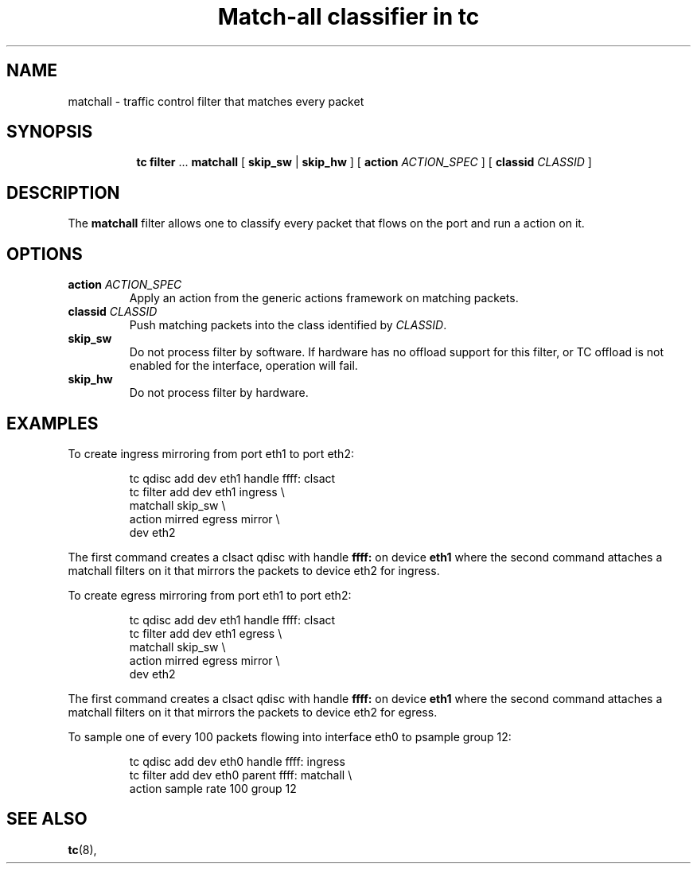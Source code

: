 .TH "Match-all classifier in tc" 8 "21 Oct 2015" "iproute2" "Linux"

.SH NAME
matchall \- traffic control filter that matches every packet
.SH SYNOPSIS
.in +8
.ti -8
.BR tc " " filter " ... " matchall " [ "
.BR skip_sw " | " skip_hw
.RI " ] [ "
.B action
.IR ACTION_SPEC " ] [ "
.B classid
.IR CLASSID " ]"
.SH DESCRIPTION
The
.B matchall
filter allows one to classify every packet that flows on the port and run a
action on it.
.SH OPTIONS
.TP
.BI action " ACTION_SPEC"
Apply an action from the generic actions framework on matching packets.
.TP
.BI classid " CLASSID"
Push matching packets into the class identified by
.IR CLASSID .
.TP
.BI skip_sw
Do not process filter by software. If hardware has no offload support for this
filter, or TC offload is not enabled for the interface, operation will fail.
.TP
.BI skip_hw
Do not process filter by hardware.
.SH EXAMPLES
To create ingress mirroring from port eth1 to port eth2:
.RS
.EX

tc qdisc  add dev eth1 handle ffff: clsact
tc filter add dev eth1 ingress                \\
        matchall skip_sw                      \\
        action mirred egress mirror           \\
        dev eth2
.EE
.RE

The first command creates a clsact qdisc with handle
.BR ffff:
on device
.BR eth1
where the second command attaches a matchall filters on it that mirrors the
packets to device eth2 for ingress.

To create egress mirroring from port eth1 to port eth2:
.RS
.EX

tc qdisc add dev eth1 handle ffff: clsact
tc filter add dev eth1 egress                  \\
        matchall skip_sw                       \\
        action mirred egress mirror            \\
        dev eth2
.EE
.RE

The first command creates a clsact qdisc with handle
.BR ffff:
on device
.BR eth1
where the second command attaches a matchall filters on it that mirrors the
packets to device eth2 for egress.

To sample one of every 100 packets flowing into interface eth0 to psample group
12:
.RS
.EX

tc qdisc add dev eth0 handle ffff: ingress
tc filter add dev eth0 parent ffff: matchall \\
     action sample rate 100 group 12
.EE
.RE

.EE
.SH SEE ALSO
.BR tc (8),
